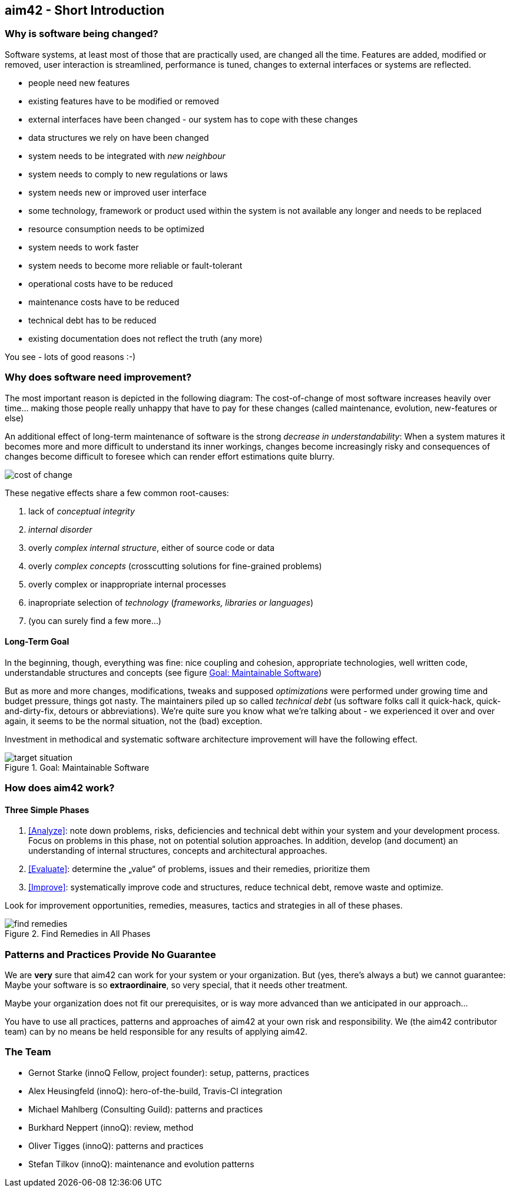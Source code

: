 


== aim42 - Short Introduction 


=== Why is software being changed?

Software systems, at least most of those that are practically used, are changed all the 
time. Features are added, modified or removed, user interaction is streamlined, 
performance is tuned, changes to external interfaces or systems are reflected.

* people need new features
* existing features have to be modified or removed
* external interfaces have been changed - our system has to cope with these changes
* data structures we rely on have been changed
* system needs to be integrated with _new neighbour_
* system needs to comply to new regulations or laws
* system needs new or improved user interface
* some technology, framework or product used within the system is not available any longer and needs to be replaced
* resource consumption needs to be optimized
* system needs to work faster 
* system needs to become more reliable or fault-tolerant
* operational costs have to be reduced
* maintenance costs have to be reduced
* technical debt has to be reduced
* existing documentation does not reflect the truth (any more)

You see - lots of good reasons :-)


=== Why does software need improvement?

The most important reason is depicted in the following diagram: The cost-of-change
of most software increases heavily over time... making those people really unhappy that
have to pay for these changes (called maintenance, evolution, new-features or else)

An additional effect of long-term maintenance of software is the strong
_decrease in understandability_: When a system matures it becomes more and more difficult to understand its inner workings, changes become increasingly risky and consequences of changes become difficult to foresee which can render effort estimations quite blurry.


image::cost-of-change.jpg[]

// TODO: exchange image to reflect both cost and understandability.


These negative effects share a few common root-causes: 

. lack of _conceptual integrity_
. _internal disorder_ 
. overly _complex internal structure_, either of source code or data
. overly _complex concepts_ (crosscutting solutions for fine-grained problems)
. overly complex or inappropriate internal processes
. inapropriate selection of _technology_ (_frameworks, libraries or languages_)
. (you can surely find a few more...)


==== Long-Term Goal

In the beginning, though, everything was fine: nice coupling and cohesion, appropriate technologies, well written code, understandable structures and concepts (see figure <<figure-target-situation>>)

But as more and more changes, modifications, tweaks and supposed _optimizations_ were performed under growing time and budget pressure, things got nasty. The maintainers piled up so called _technical debt_ (us software folks call it quick-hack, quick-and-dirty-fix, detours or abbreviations). We're quite sure you know what we're talking about - we experienced it over and over again, it seems to be the normal situation, not the (bad) exception.

Investment in methodical and systematic software architecture improvement will have the following effect.

[[figure-target-situation]]
image::target-situation.jpg["target situation", title="Goal: Maintainable Software"]
 

=== How does aim42 work? 


==== Three Simple Phases 

. <<Analyze>>: note down problems, risks, deficiencies and technical debt within your system and your development process. Focus on problems in this phase, not on potential solution approaches. In addition, develop (and document) an understanding of internal structures, concepts and architectural approaches.

. <<Evaluate>>: determine the „value“ of problems, issues and their remedies, prioritize them

. <<Improve>>: systematically improve code and structures, reduce technical debt, remove waste and optimize.

Look for improvement opportunities, remedies, measures, tactics and strategies in all of these phases.

[[figure-find-remedies]]
image::find-remedies.jpg["find remedies", title="Find Remedies in All Phases"]
 


=== Patterns and Practices Provide No Guarantee
We are *very* sure that aim42 can work for your system or your organization. 
But (yes, there's always a but) we cannot guarantee: Maybe your software is so
*extraordinaire*, so very special, that it needs other treatment.

Maybe your organization does not fit our prerequisites, or is way more advanced
than we anticipated in our approach...

You have to use all practices, patterns and approaches of aim42 at your own risk 
and responsibility. We (the aim42 contributor team) can by no means be held 
responsible for any results of applying aim42.


=== The Team

* Gernot Starke (innoQ Fellow, project founder): setup, patterns, practices
* Alex Heusingfeld (innoQ): hero-of-the-build, Travis-CI integration
* Michael Mahlberg (Consulting Guild): patterns and practices
* Burkhard Neppert (innoQ): review, method
* Oliver Tigges (innoQ): patterns and practices
* Stefan Tilkov (innoQ): maintenance and evolution patterns





